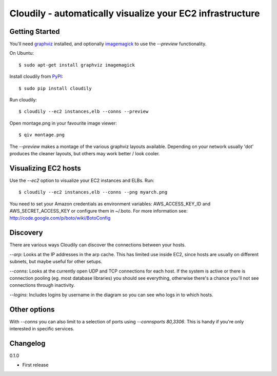Cloudily - automatically visualize your EC2 infrastructure
==========================================================

.. image:: http://loads.pickle.me.uk/static/images/cloudily.png

Getting Started
---------------

You'll need `graphviz <http://www.graphviz.org/>`_ installed, and optionally
`imagemagick <http://www.imagemagick.org/>`_ to use the `--preview` functionality.

On Ubuntu::

    $ sudo apt-get install graphviz imagemagick

Install cloudily from `PyPI <pypi.python.org/pypi/cloudily>`_::

    $ sudo pip install cloudily

Run cloudily::

    $ cloudily --ec2 instances,elb --conns --preview

Open montage.png in your favourite image viewer::

    $ qiv montage.png

The `--preview` makes a montage of the various graphviz layouts available.
Depending on your network usually 'dot' produces the cleaner layouts, but others
may work better / look cooler.

Visualizing EC2 hosts
---------------------
Use the `--ec2` option to visualize your EC2 instances and ELBs. Run::

    $ cloudily --ec2 instances,elb --conns --png myarch.png

You need to set your Amazon credentials as environment variables: AWS_ACCESS_KEY_ID
and AWS_SECRET_ACCESS_KEY or configure them in ~/.boto. For more information see:
http://code.google.com/p/boto/wiki/BotoConfig

Discovery
---------
There are various ways Cloudily can discover the connections between your
hosts.

`--arp`: Looks at the IP addresses in the arp cache. This has limited use inside
EC2, since hosts are usually on different subnets, but maybe useful for other
setups.

`--conns`: Looks at the currently open UDP and TCP connections for each host. If
the system is active or there is connection pooling (eg. most database
libraries) you should see everything, otherwise there's a chance you'll
not see connections through inactivity.

`--logins`: Includes logins by username in the diagram so you can see who logs
in to which hosts.

Other options
-------------
With `--conns` you can also limit to a selection of ports using `--connsports
80,3306`. This is handy if you're only interested in specific services.

Changelog
---------
0.1.0

- First release
